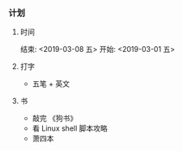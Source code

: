 *** 计划
**** 时间
     结束: <2019-03-08 五>  开始: <2019-03-01 五>    
     
**** 打字
- 五笔 + 英文 

**** 书
- 敲完 《狗书》
- 看 Linux shell 脚本攻略
- 萧四本
